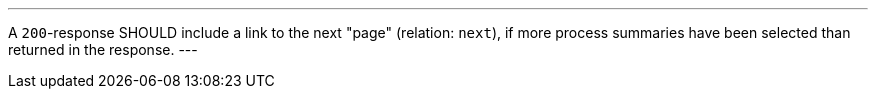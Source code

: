 [[rec_core_next-1]]
[.recommendation,label="/rec/core/next-1"]
====
[.component,class=part]
---
A `200`-response SHOULD include a link to the next "page" (relation: `next`), if more process summaries have been selected than returned in the response.
---
====